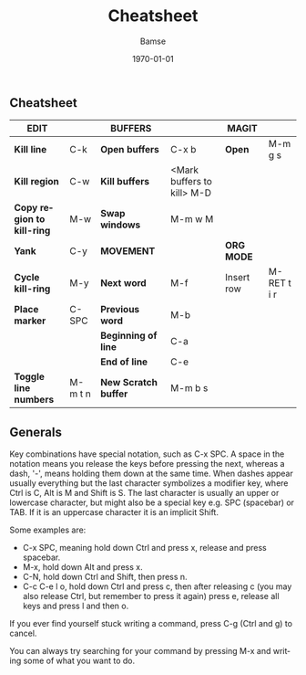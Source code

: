 
# Default template 
#+OPTIONS: ':nil *:t -:t ::t <:t H:3 \n:nil ^:t arch:headline author:t
#+OPTIONS: broken-links:nil c:nil creator:nil d:(not "LOGBOOK") date:t e:t
#+OPTIONS: email:nil f:t inline:t num:t p:nil pri:nil prop:nil stat:t tags:t
#+OPTIONS: tasks:t tex:t timestamp:t title:nil toc:nil todo:t |:t
#+TITLE: Cheatsheet
#+DATE: 
#+AUTHOR: Bamse
#+EMAIL: jonan15@student.sdu.dk
#+LANGUAGE: en
#+SELECT_TAGS: export
#+EXCLUDE_TAGS: noexport
#+CREATOR: Emacs 25.2.2 (Org mode 9.1.14)


# Latex template
#+LATEX_CLASS: article
#+LATEX_CLASS_OPTIONS: [landscape]
#+LATEX_HEADER:
#+LATEX_HEADER_EXTRA:
#+DESCRIPTION:
#+KEYWORDS:
#+SUBTITLE:
#+LATEX_COMPILER: pdflatex
#+DATE: \today


# To export to github markdown, do org-gfm-export-to-markdown from the ox-gfm
# package. Go to the generated file and press tab on the separator line in the
# table to align it properly. Then run flymd-flyit to see it in Firefox choose
# GFMize and GFM Mode in the browser.

** Cheatsheet

| *EDIT*                     |         | *BUFFERS*            |                            | *MAGIT*    |             |
|----------------------------+---------+----------------------+----------------------------+------------+-------------|
| *Kill line*                | C-k     | *Open buffers*       | C-x b                      | *Open*     | M-m g s     |
| *Kill region*              | C-w     | *Kill buffers*       | <Mark buffers to kill> M-D |            |             |
| *Copy region to kill-ring* | M-w     | *Swap windows*       | M-m w M                    |            |             |
| *Yank*                     | C-y     | *MOVEMENT*           |                            | *ORG MODE* |             |
| *Cycle kill-ring*          | M-y     | *Next word*          | M-f                        | Insert row | M-RET t i r |
| *Place marker*             | C-SPC   | *Previous word*      | M-b                        |            |             |
|                            |         | *Beginning of line*  | C-a                        |            |             |
|                            |         | *End of line*        | C-e                        |            |             |
| *Toggle line numbers*      | M-m t n | *New Scratch buffer* | M-m b s                    |            |             |


** Generals
Key combinations have special notation, such as C-x SPC. A space in the notation
means you release the keys before pressing the next, whereas a dash, '-', means
holding them down at the same time. When dashes appear usually everything but
the last character symbolizes a modifier key, where Ctrl is C, Alt is M and
Shift is S. The last character is usually an upper or lowercase character, but
might also be a special key e.g. SPC (spacebar) or TAB. If it is an uppercase
character it is an implicit Shift.

Some examples are:
- C-x SPC, meaning hold down Ctrl and press x, release and press spacebar.
- M-x, hold down Alt and press x.
- C-N, hold down Ctrl and Shift, then press n.
- C-c C-e l o, hold down Ctrl and press c, then after releasing c (you may also
  release Ctrl, but remember to press it again) press e, release all keys and
  press l and then o.

If you ever find yourself stuck writing a command, press C-g (Ctrl and g) to cancel.

You can always try searching for your command by pressing M-x and writing some
of what you want to do.
